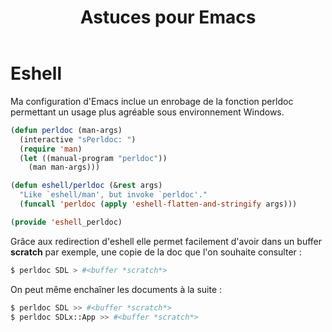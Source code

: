 #+TITLE: Astuces pour Emacs

* Eshell

Ma configuration d'Emacs inclue un enrobage de la fonction perldoc permettant un usage plus agréable sous environnement Windows.

#+BEGIN_SRC lisp
(defun perldoc (man-args)
  (interactive "sPerldoc: ")
  (require 'man)
  (let ((manual-program "perldoc"))
    (man man-args)))

(defun eshell/perldoc (&rest args)
  "Like `eshell/man', but invoke `perldoc'."
  (funcall 'perldoc (apply 'eshell-flatten-and-stringify args)))

(provide 'eshell_perldoc)
#+END_SRC

Grâce aux redirection d'eshell elle permet facilement d'avoir dans un buffer *scratch* par exemple, une copie de la doc que l'on souhaite consulter :

#+BEGIN_SRC sh
$ perldoc SDL > #<buffer *scratch*>
#+END_SRC

On peut même enchaîner les documents à la suite :

#+BEGIN_SRC sh
$ perldoc SDL >> #<buffer *scratch*>
$ perldoc SDLx::App >> #<buffer *scratch*>
#+END_SRC
